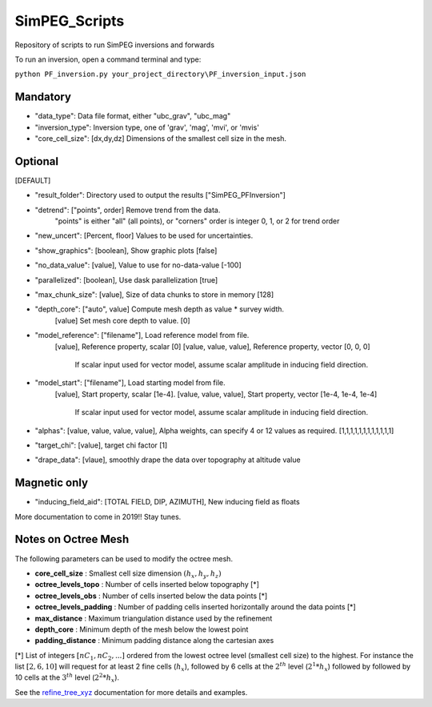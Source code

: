 SimPEG_Scripts
==============

Repository of scripts to run SimPEG inversions and forwards

To run an inversion, open a command terminal and type:

``python PF_inversion.py your_project_directory\PF_inversion_input.json``

Mandatory
---------

* "data_type": Data file format, either "ubc_grav", "ubc_mag"
* "inversion_type": Inversion type, one of 'grav', 'mag', 'mvi', or 'mvis'
* "core_cell_size": [dx,dy,dz] Dimensions of the smallest cell size in the mesh.

Optional
--------

[DEFAULT]

* "result_folder": Directory used to output the results ["SimPEG_PFInversion"]
* "detrend": ["points", order] Remove trend from the data. 
			  "points" is either "all" (all points), or "corners"
			  order is integer 0, 1, or 2 for trend order
* "new_uncert": [Percent, floor] Values to be used for uncertainties.
* "show_graphics": [boolean], Show graphic plots [false]
* "no_data_value": [value], Value to use for no-data-value [-100]
* "parallelized": [boolean], Use dask parallelization [true]
* "max_chunk_size": [value], Size of data chunks to store in memory [128]
* "depth_core": ["auto", value] Compute mesh depth as value * survey width.
                [value] Set mesh core depth to value. [0]
* "model_reference": ["filename"], Load reference model from file.
                     [value], Reference property, scalar [0]
                     [value, value, value], Reference property, vector [0, 0, 0]
    				 If scalar input used for vector model, assume scalar amplitude in inducing field direction.
* "model_start": ["filename"], Load starting model from file.
                 [value], Start property, scalar [1e-4]. 
                 [value, value, value], Start property, vector [1e-4, 1e-4, 1e-4]
				 If scalar input used for vector model, assume scalar amplitude in inducing field direction.
* "alphas": [value, value, value, value], Alpha weights, can specify 4 or 12 values as required. [1,1,1,1,1,1,1,1,1,1,1,1]
* "target_chi": [value], target chi factor [1]
* "drape_data": [vlaue], smoothly drape the data over topography at altitude value


Magnetic only
--------

* "inducing_field_aid": [TOTAL FIELD, DIP, AZIMUTH], New inducing field as floats


More documentation to come in 2019!!
Stay tunes.




Notes on Octree Mesh
--------------------

.. image:: https://github.com/fourndo/SimPEG_Scripts/blob/master/Assets/Octree_refinement.png
    :alt: Mesh creation parameters

The following parameters can be used to modify the octree mesh.


* **core_cell_size** :  Smallest cell size dimension :math:`(h_x, h_y, h_z)`
* **octree_levels_topo** : Number of cells inserted below topography [*]
* **octree_levels_obs** : Number of cells inserted below the data points [*]
* **octree_levels_padding** : Number of padding cells inserted horizontally around the data points [*]
* **max_distance** :  Maximum triangulation distance used by the refinement
* **depth_core** :  Minimum depth of the mesh below the lowest point
* **padding_distance** :  Minimum padding distance along the cartesian axes


[*] List of integers :math:`[nC_1, nC_2, ... ]` ordered from the lowest octree level (smallest cell size)
to the highest. For instance the list :math:`[2, 6, 10]` will request for at least 2
fine cells (:math:`h_x`), followed by 6 cells at the :math:`2^{th}` level (:math:`2^1*h_x`) followed by
followed by 10 cells at the :math:`3^{th}` level (:math:`2^2*h_x`).

See the `refine_tree_xyz <http://discretize.simpeg.xyz/en/master/api/generated/discretize.utils.refine_tree_xyz.html?highlight=refine#discretize-utils-refine-tree-xyz>`_ documentation for more details and examples.
